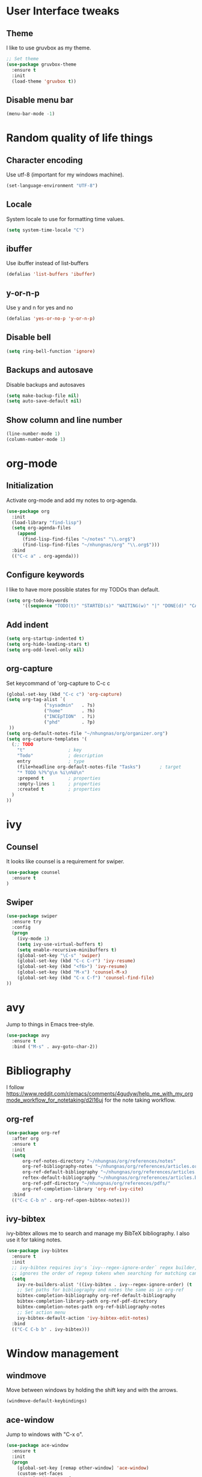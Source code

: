 * User Interface tweaks

** Theme

I like to use gruvbox as my theme.

#+BEGIN_SRC emacs-lisp
;; Set theme
(use-package gruvbox-theme
  :ensure t
  :init
  (load-theme 'gruvbox t))
#+END_SRC

** Disable menu bar

#+BEGIN_SRC emacs-lisp
(menu-bar-mode -1)
#+END_SRC

* Random quality of life things

** Character encoding

Use utf-8 (important for my windows machine).

#+BEGIN_SRC emacs-lisp
(set-language-environment "UTF-8")
#+END_SRC

** Locale

System locale to use for formatting time values.

#+BEGIN_SRC emacs-lisp
(setq system-time-locale "C")
#+END_SRC

** ibuffer

Use ibuffer instead of list-buffers

#+BEGIN_SRC emacs-lisp
(defalias 'list-buffers 'ibuffer)
#+END_SRC

** y-or-n-p

Use y and n for yes and no

#+BEGIN_SRC emacs-lisp
(defalias 'yes-or-no-p 'y-or-n-p)
#+END_SRC

** Disable bell

#+BEGIN_SRC emacs-lisp
(setq ring-bell-function 'ignore)
#+END_SRC

** Backups and autosave 

Disable backups and autosaves

#+BEGIN_SRC emacs-lisp
(setq make-backup-file nil)
(setq auto-save-default nil)
#+END_SRC

** Show column and line number

#+BEGIN_SRC emacs-lisp
(line-number-mode 1)
(column-number-mode 1)
#+END_SRC

* org-mode
** Initialization

Activate org-mode and add my notes to org-agenda.

#+BEGIN_SRC emacs-lisp
(use-package org
  :init
  (load-library "find-lisp")
  (setq org-agenda-files 
    (append
      (find-lisp-find-files "~/notes" "\\.org$")
      (find-lisp-find-files "~/nhungnas/org" "\\.org$")))
  :bind
  (("C-c a" . org-agenda)))
#+END_SRC

** Configure keywords

I like to have more possible states for my TODOs than default.

#+BEGIN_SRC emacs-lisp
(setq org-todo-keywords
      '((sequence "TODO(t)" "STARTED(s)" "WAITING(w)" "|" "DONE(d)" "CANCELED(c)")))
#+END_SRC

** Add indent

#+BEGIN_SRC emacs-lisp
(setq org-startup-indented t)
(setq org-hide-leading-stars t)
(setq org-odd-level-only nil)
#+END_SRC

** org-capture

Set keycommand of 'org-capture to C-c c

#+BEGIN_SRC emacs-lisp
(global-set-key (kbd "C-c c") 'org-capture)
(setq org-tag-alist `(
              ("sysadmin"   . ?s)
              ("home"       . ?h)
              ("INCEpTION"  . ?i)
              ("phd"        . ?p)
 ))
(setq org-default-notes-file "~/nhungnas/org/organizer.org")
(setq org-capture-templates '(
  (;; TODO
    "t"                ; key
    "Todo"             ; description
    entry              ; type
    (file+headline org-default-notes-file "Tasks")       ; target
    "* TODO %?%^g\n %i\n%U\n"
    :prepend t         ; properties
    :empty-lines 1     ; properties
    :created t         ; properties
  )  
))
#+END_SRC

* ivy

** Counsel

It looks like counsel is a requirement for swiper.

#+BEGIN_SRC emacs-lisp
(use-package counsel
  :ensure t
)
#+END_SRC

** Swiper

#+BEGIN_SRC emacs-lisp
(use-package swiper
  :ensure try
  :config
  (progn
    (ivy-mode 1)
    (setq ivy-use-virtual-buffers t)
    (setq enable-recursive-minibuffers t)
    (global-set-key "\C-s" 'swiper)
    (global-set-key (kbd "C-c C-r") 'ivy-resume)
    (global-set-key (kbd "<f6>") 'ivy-resume)
    (global-set-key (kbd "M-x") 'counsel-M-x)
    (global-set-key (kbd "C-x C-f") 'counsel-find-file)
))
#+END_SRC

* avy

Jump to things in Emacs tree-style.

#+BEGIN_SRC emacs-lisp
(use-package avy
  :ensure t
  :bind ("M-s" . avy-goto-char-2))
#+END_SRC

* Bibliography

I follow https://www.reddit.com/r/emacs/comments/4gudyw/help_me_with_my_orgmode_workflow_for_notetaking/d2l16uj for the note taking workflow.

** org-ref

#+BEGIN_SRC emacs-lisp
(use-package org-ref
  :after org
  :ensure t
  :init
  (setq 
      org-ref-notes-directory "~/nhungnas/org/references/notes"
      org-ref-bibliography-notes "~/nhungnas/org/references/articles.org"
      org-ref-default-bibliography "~/nhungnas/org/references/articles.bib"
      reftex-default-bibliography "~/nhungnas/org/references/articles.bib"
      org-ref-pdf-directory "~/nhungnas/org/references/pdfs/"
      org-ref-completion-library 'org-ref-ivy-cite)
  :bind
  (("C-c C-b n" . org-ref-open-bibtex-notes)))
#+END_SRC

** ivy-bibtex

ivy-bibtex allows me to search and manage my BibTeX bibliography. I also use it for taking notes.

#+BEGIN_SRC emacs-lisp
(use-package ivy-bibtex
  :ensure t
  :init
  ;; ivy-bibtex requires ivy's `ivy--regex-ignore-order` regex builder, which
  ;; ignores the order of regexp tokens when searching for matching candidates.
  (setq 
    ivy-re-builders-alist '((ivy-bibtex . ivy--regex-ignore-order) (t . ivy--regex-plus))
    ;; Set paths for bibliography and notes the same as in org-ref
    bibtex-completion-bibliography org-ref-default-bibliography
    bibtex-completion-library-path org-ref-pdf-directory
    bibtex-completion-notes-path org-ref-bibliography-notes
    ;; Set action menu
    ivy-bibtex-default-action 'ivy-bibtex-edit-notes)
  :bind
  (("C-C C-b b" . ivy-bibtex)))
#+END_SRC

* Window management

** windmove

Move between windows by holding the shift key and with the arrows.

#+BEGIN_SRC emacs-lisp
(windmove-default-keybindings)
#+END_SRC

** ace-window

Jump to windows with "C-x o".

#+BEGIN_SRC emacs-lisp
(use-package ace-window
  :ensure t
  :init
  (progn
    (global-set-key [remap other-window] 'ace-window)
    (custom-set-faces
     '(aw-leading-char-face
       ((t (:inherit ace-jump-face-foreground :height 3.0))))) 
    ))
#+END_SRC


